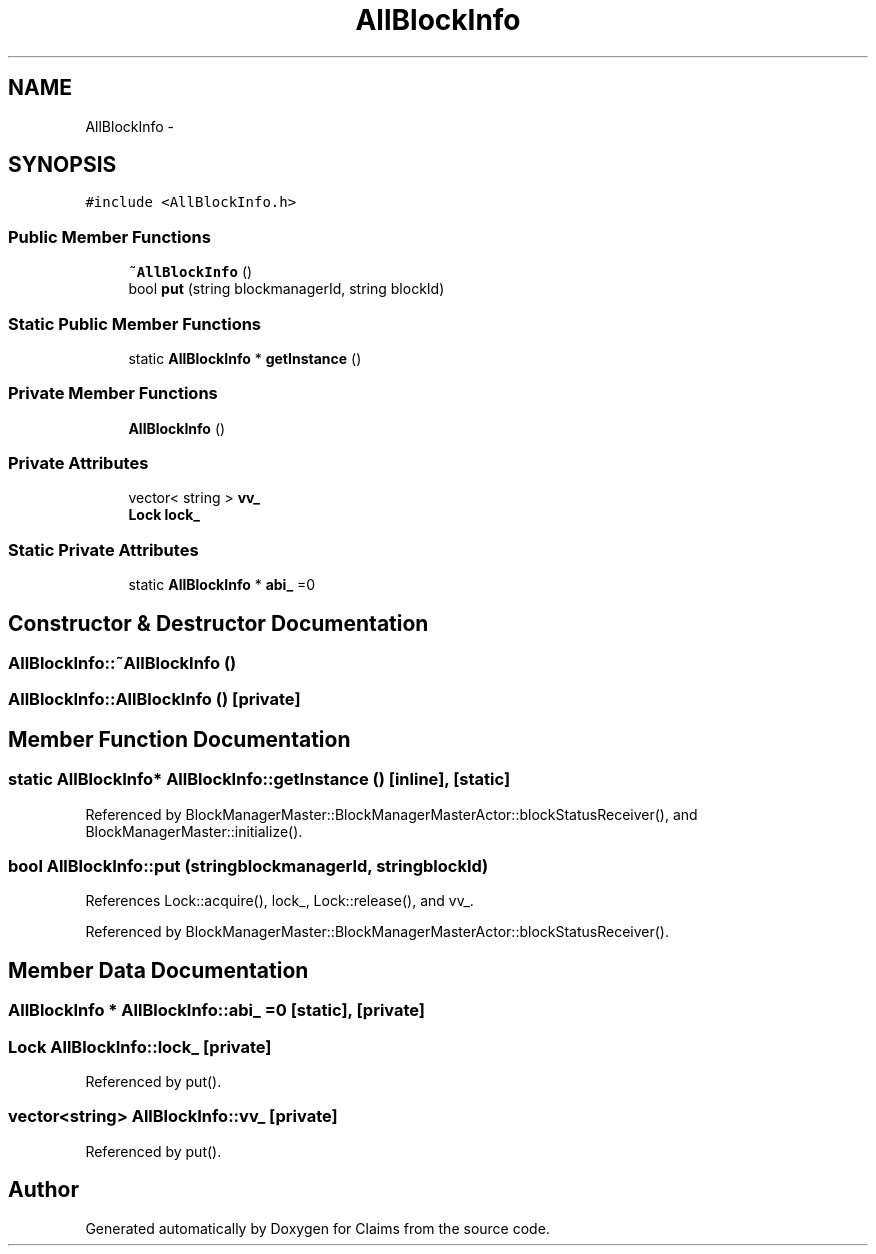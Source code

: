 .TH "AllBlockInfo" 3 "Thu Nov 12 2015" "Claims" \" -*- nroff -*-
.ad l
.nh
.SH NAME
AllBlockInfo \- 
.SH SYNOPSIS
.br
.PP
.PP
\fC#include <AllBlockInfo\&.h>\fP
.SS "Public Member Functions"

.in +1c
.ti -1c
.RI "\fB~AllBlockInfo\fP ()"
.br
.ti -1c
.RI "bool \fBput\fP (string blockmanagerId, string blockId)"
.br
.in -1c
.SS "Static Public Member Functions"

.in +1c
.ti -1c
.RI "static \fBAllBlockInfo\fP * \fBgetInstance\fP ()"
.br
.in -1c
.SS "Private Member Functions"

.in +1c
.ti -1c
.RI "\fBAllBlockInfo\fP ()"
.br
.in -1c
.SS "Private Attributes"

.in +1c
.ti -1c
.RI "vector< string > \fBvv_\fP"
.br
.ti -1c
.RI "\fBLock\fP \fBlock_\fP"
.br
.in -1c
.SS "Static Private Attributes"

.in +1c
.ti -1c
.RI "static \fBAllBlockInfo\fP * \fBabi_\fP =0"
.br
.in -1c
.SH "Constructor & Destructor Documentation"
.PP 
.SS "AllBlockInfo::~AllBlockInfo ()"

.SS "AllBlockInfo::AllBlockInfo ()\fC [private]\fP"

.SH "Member Function Documentation"
.PP 
.SS "static \fBAllBlockInfo\fP* AllBlockInfo::getInstance ()\fC [inline]\fP, \fC [static]\fP"

.PP
Referenced by BlockManagerMaster::BlockManagerMasterActor::blockStatusReceiver(), and BlockManagerMaster::initialize()\&.
.SS "bool AllBlockInfo::put (stringblockmanagerId, stringblockId)"

.PP
References Lock::acquire(), lock_, Lock::release(), and vv_\&.
.PP
Referenced by BlockManagerMaster::BlockManagerMasterActor::blockStatusReceiver()\&.
.SH "Member Data Documentation"
.PP 
.SS "\fBAllBlockInfo\fP * AllBlockInfo::abi_ =0\fC [static]\fP, \fC [private]\fP"

.SS "\fBLock\fP AllBlockInfo::lock_\fC [private]\fP"

.PP
Referenced by put()\&.
.SS "vector<string> AllBlockInfo::vv_\fC [private]\fP"

.PP
Referenced by put()\&.

.SH "Author"
.PP 
Generated automatically by Doxygen for Claims from the source code\&.
